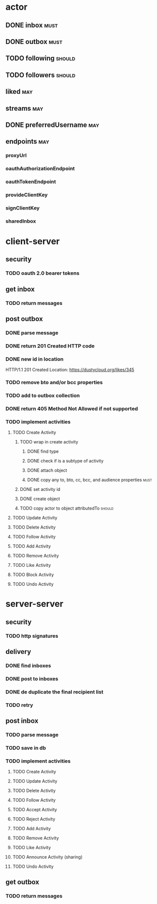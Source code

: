 * actor
** DONE inbox                                                          :must:
** DONE outbox                                                         :must:
** TODO following                                                    :should:
** TODO followers                                                    :should:
** liked                                                                :may:
** streams                                                              :may:
** DONE preferredUsername                                               :may:
** endpoints                                                            :may:
*** proxyUrl
*** oauthAuthorizationEndpoint
*** oauthTokenEndpoint
*** provideClientKey
*** signClientKey
*** sharedInbox
* client-server
** security
*** TODO oauth 2.0 bearer tokens
** get inbox
*** TODO return messages

** post outbox
*** DONE parse message
*** DONE return 201 Created HTTP code
*** DONE new id in location
HTTP/1.1 201 Created
Location: https://dustycloud.org/likes/345
*** TODO remove bto and/or bcc properties
*** TODO add to outbox collection
*** DONE return 405 Method Not Allowed if not supported
*** TODO implement activities
**** TODO Create Activity
***** TODO wrap in create activity
****** DONE find type
****** DONE check if is a subtype of activity
****** DONE attach object
****** DONE copy any to, bto, cc, bcc, and audience properties         :must:
***** DONE set activity id
***** DONE create object
***** TODO copy actor to object attributedTo                         :should:
**** TODO Update Activity
**** TODO Delete Activity
**** TODO Follow Activity
**** TODO Add Activity
**** TODO Remove Activity
**** TODO Like Activity
**** TODO Block Activity
**** TODO Undo Activity


* server-server
** security
*** TODO http signatures
** delivery
*** DONE find inboxes
*** DONE post to inboxes
*** DONE de duplicate the final recipient list
*** TODO retry

** post inbox
*** TODO parse message
*** TODO save in db
*** TODO implement activities
**** TODO Create Activity
**** TODO Update Activity
**** TODO Delete Activity
**** TODO Follow Activity
**** TODO Accept Activity
**** TODO Reject Activity
**** TODO Add Activity
**** TODO Remove Activity
**** TODO Like Activity
**** TODO Announce Activity (sharing)
**** TODO Undo Activity

** get outbox
*** TODO return messages
